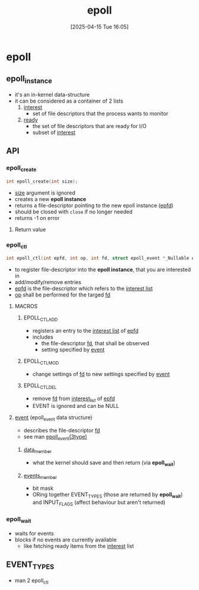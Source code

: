 :PROPERTIES:
:ID:       955f39d6-4f4d-432a-97d9-dacd1169af3b
:END:
#+title: epoll
#+date: [2025-04-15 Tue 16:05]
#+startup: overview

* epoll
** epoll_instance
- it's an in-kernel data-structure
- it can be considered as a container of 2 lists
  1. _interest_
     - set of file descriptors that the process wants to monitor
  2. _ready_
     - the set of file descriptors that are ready for I/O
     - subset of _interest_
** API
*** epoll_create
#+begin_src c
int epoll_create(int size);
#+end_src
- _size_ argument is ignored
- creates a new *epoll instance*
- returns a file-descriptor pointing to the new epoll instance (_epfd_)
- should be closed with =close= if no longer needed
- returns -1 on error
**** Return value

*** epoll_ctl
#+begin_src c
int epoll_ctl(int epfd, int op, int fd, struct epoll_event *_Nullable event);
#+end_src
- to register file-descriptor into the *epoll instance*, that you are interested in
- add/modify/remove entries
- _epfd_ is the file-descriptor which refers to the _interest list_
- _op_ shall be performed for the targed _fd_
**** MACROS
***** EPOLL_CTL_ADD
- registers an entry to the _interest list_ of _epfd_
- includes
  - the file-descriptor _fd_, that shall be observed
  - setting specified by _event_
***** EPOLL_CTL_MOD
- change settings of _fd_ to new settings specified by _event_
***** EPOLL_CTL_DEL
- remove _fd_ from _interest_list_ of _epfd_
- EVENT is ignored and can be NULL
**** _event_ (epoll_event data structure)
- describes the file-descriptor _fd_
- see man _epoll_event(3type)_
***** _data_member_
- what the kernel should save and then return (via *epoll_wait*)
***** _events_member_
- bit mask
- ORing together EVENT_TYPES (those are returned by *epoll_wait*) and INPUT_FLAGS (affect behaviour but aren't returned)
*** epoll_wait
- waits for events
- blocks if no events are currently available
  - like fetching ready items from the _interest_ list
** EVENT_TYPES
- man 2 epoll_ctl
